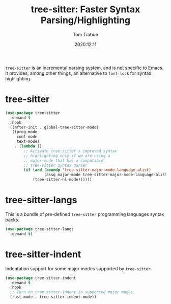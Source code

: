 #+title:    tree-sitter: Faster Syntax Parsing/Highlighting
#+author:   Tom Trabue
#+email:    tom.trabue@gmail.com
#+date:     2020:12:11
#+tags:
#+STARTUP:  fold

=tree-sitter= is an incremental parsing system, and is not specific to Emacs.
It provides, among other things, an alternative to =font-lock= for syntax
highlighting.

* tree-sitter
  #+begin_src emacs-lisp
    (use-package tree-sitter
      :demand t
      :hook
      ((after-init . global-tree-sitter-mode)
       ((prog-mode
         conf-mode
         text-mode)
        . (lambda ()
            ;; Activate tree-sitter's improved syntax
            ;; highlighting only if we are using a
            ;; major-mode that has a compatible
            ;; tree-sitter syntax parser
            (if (and (boundp 'tree-sitter-major-mode-language-alist)
                     (assq major-mode tree-sitter-major-mode-language-alist))
                (tree-sitter-hl-mode))))))
  #+end_src

* tree-sitter-langs
  This is a bundle of pre-defined =tree-sitter= programming languages syntax
  packs.

  #+begin_src emacs-lisp
    (use-package tree-sitter-langs
      :demand t)
  #+end_src

* tree-sitter-indent
  Indentation support for some major modes supported by =tree-sitter=.

  #+begin_src emacs-lisp
    (use-package tree-sitter-indent
      :demand t
      :hook
      ;; Turn on tree-sitter-indent in supported major modes.
      (rust-mode . tree-sitter-indent-mode))
  #+end_src
